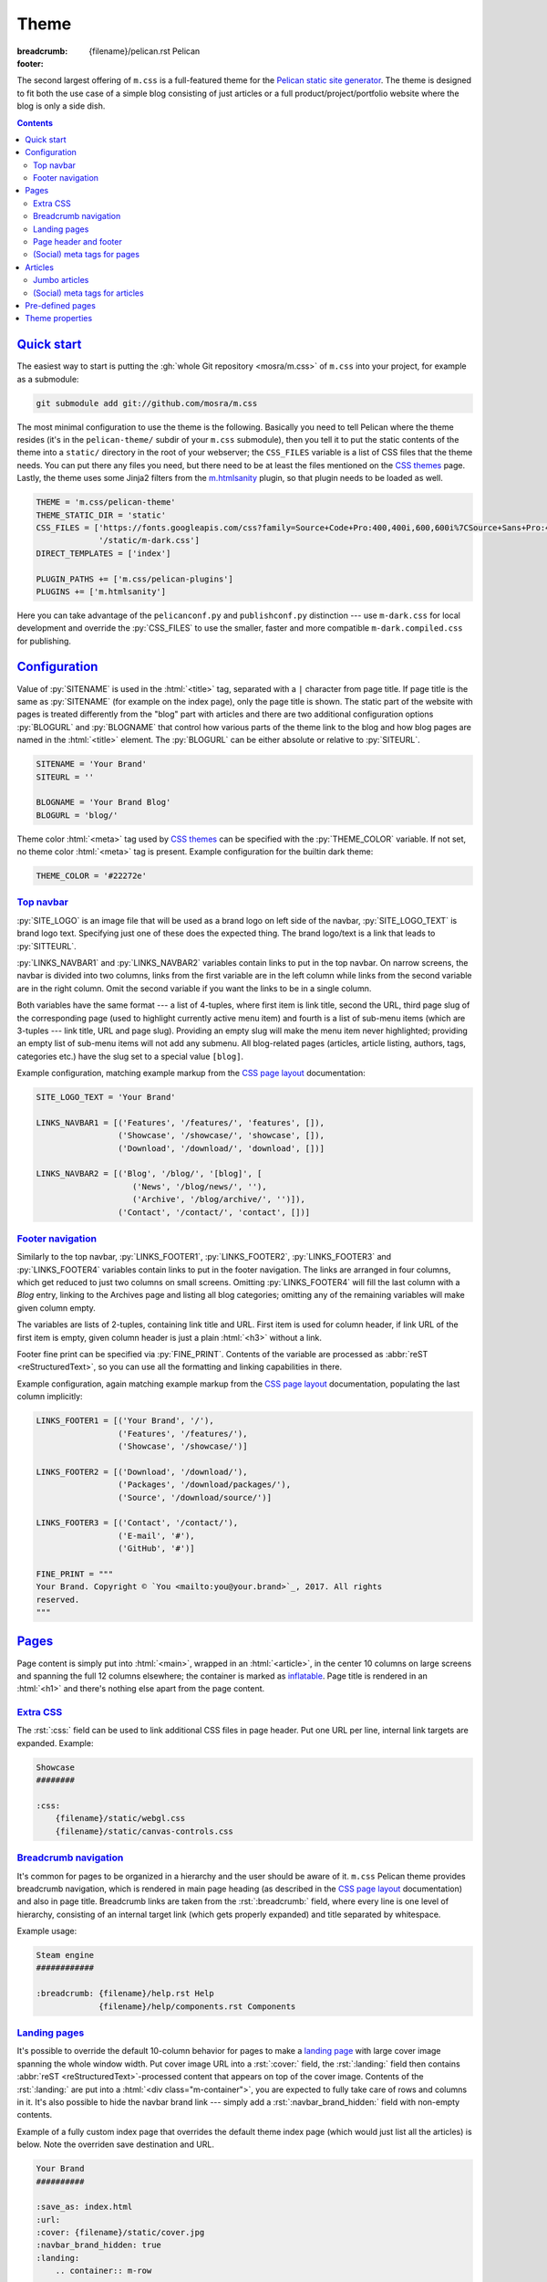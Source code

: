 ..
    This file is part of m.css.

    Copyright © 2017 Vladimír Vondruš <mosra@centrum.cz>

    Permission is hereby granted, free of charge, to any person obtaining a
    copy of this software and associated documentation files (the "Software"),
    to deal in the Software without restriction, including without limitation
    the rights to use, copy, modify, merge, publish, distribute, sublicense,
    and/or sell copies of the Software, and to permit persons to whom the
    Software is furnished to do so, subject to the following conditions:

    The above copyright notice and this permission notice shall be included
    in all copies or substantial portions of the Software.

    THE SOFTWARE IS PROVIDED "AS IS", WITHOUT WARRANTY OF ANY KIND, EXPRESS OR
    IMPLIED, INCLUDING BUT NOT LIMITED TO THE WARRANTIES OF MERCHANTABILITY,
    FITNESS FOR A PARTICULAR PURPOSE AND NONINFRINGEMENT. IN NO EVENT SHALL
    THE AUTHORS OR COPYRIGHT HOLDERS BE LIABLE FOR ANY CLAIM, DAMAGES OR OTHER
    LIABILITY, WHETHER IN AN ACTION OF CONTRACT, TORT OR OTHERWISE, ARISING
    FROM, OUT OF OR IN CONNECTION WITH THE SOFTWARE OR THE USE OR OTHER
    DEALINGS IN THE SOFTWARE.
..

Theme
#####

:breadcrumb: {filename}/pelican.rst Pelican
:footer:
    .. note-dim::
        :class: m-text-center

        `« Writing content <{filename}/pelican/writing-content.rst>`_ | `Pelican <{filename}/pelican.rst>`_

.. role:: rst(code)
    :language: rst

The second largest offering of ``m.css`` is a full-featured theme for the
`Pelican static site generator <https://getpelican.com/>`_. The theme is
designed to fit both the use case of a simple blog consisting of just articles
or a full product/project/portfolio website where the blog is only a side dish.

.. contents::
    :class: m-block m-default

`Quick start`_
==============

The easiest way to start is putting the :gh:`whole Git repository <mosra/m.css>`
of ``m.css`` into your project, for example as a submodule:

.. code:: sh

    git submodule add git://github.com/mosra/m.css

The most minimal configuration to use the theme is the following. Basically you
need to tell Pelican where the theme resides (it's in the ``pelican-theme/``
subdir of your ``m.css`` submodule), then you tell it to put the static
contents of the theme into a ``static/`` directory in the root of your
webserver; the ``CSS_FILES`` variable is a list of CSS files that the theme
needs. You can put there any files you need, but there need to be at least the
files mentioned on the `CSS themes <{filename}/css/themes.rst>`_ page. Lastly,
the theme uses some Jinja2 filters from the `m.htmlsanity <{filename}/plugins/htmlsanity.rst>`_
plugin, so that plugin needs to be loaded as well.

.. code:: py

    THEME = 'm.css/pelican-theme'
    THEME_STATIC_DIR = 'static'
    CSS_FILES = ['https://fonts.googleapis.com/css?family=Source+Code+Pro:400,400i,600,600i%7CSource+Sans+Pro:400,400i,600&amp;subset=latin-ext',
                 '/static/m-dark.css']
    DIRECT_TEMPLATES = ['index']

    PLUGIN_PATHS += ['m.css/pelican-plugins']
    PLUGINS += ['m.htmlsanity']

Here you can take advantage of the ``pelicanconf.py`` and ``publishconf.py``
distinction --- use ``m-dark.css`` for local development and override the
:py:`CSS_FILES` to use the smaller, faster and more compatible ``m-dark.compiled.css``
for publishing.

.. note-info::

    The above configuration should be enough to produce a (mostly empty)
    version of your website using the theme without any errors during
    processing. If that's not the case, please :gh:`report a bug <mosra/m.css/issues/new>`.
    Thank you!

`Configuration`_
================

Value of :py:`SITENAME` is used in the :html:`<title>` tag, separated with a
``|`` character from page title. If page title is the same as :py:`SITENAME`
(for example on the index page), only the page title is shown. The static part
of the website with pages is treated differently from the "blog" part with
articles and there are two additional configuration options :py:`BLOGURL` and
:py:`BLOGNAME` that control how various parts of the theme link to the blog and
how blog pages are named in the :html:`<title>` element. The :py:`BLOGURL` can
be either absolute or relative to :py:`SITEURL`.

.. code:: py

    SITENAME = 'Your Brand'
    SITEURL = ''

    BLOGNAME = 'Your Brand Blog'
    BLOGURL = 'blog/'

Theme color :html:`<meta>` tag used by `CSS themes`_ can be specified with
the :py:`THEME_COLOR` variable. If not set, no theme color :html:`<meta>` tag
is present. Example configuration for the builtin dark theme:

.. code:: py

    THEME_COLOR = '#22272e'

`Top navbar`_
-------------

:py:`SITE_LOGO` is an image file that will be used as a brand logo on left side
of the navbar, :py:`SITE_LOGO_TEXT` is brand logo text. Specifying just one of
these does the expected thing. The brand logo/text is a link that leads to
:py:`SITTEURL`.

:py:`LINKS_NAVBAR1` and :py:`LINKS_NAVBAR2` variables contain links to put in
the top navbar. On narrow screens, the navbar is divided into two columns,
links from the first variable are in the left column while links from the
second variable are in the right column. Omit the second variable if you want
the links to be in a single column.

Both variables have the same format --- a list of 4-tuples, where first item is
link title, second the URL, third page slug of the corresponding page (used
to highlight currently active menu item) and fourth is a list of sub-menu items
(which are 3-tuples --- link title, URL and page slug). Providing an empty slug
will make the menu item never highlighted; providing an empty list of sub-menu
items will not add any submenu. All blog-related pages (articles, article
listing, authors, tags, categories etc.) have the slug set to a special value
``[blog]``.

Example configuration, matching example markup from the
`CSS page layout <{filename}/css/page-layout.rst#sub-menus-in-the-navbar>`__
documentation:

.. code:: py

    SITE_LOGO_TEXT = 'Your Brand'

    LINKS_NAVBAR1 = [('Features', '/features/', 'features', []),
                     ('Showcase', '/showcase/', 'showcase', []),
                     ('Download', '/download/', 'download', [])]

    LINKS_NAVBAR2 = [('Blog', '/blog/', '[blog]', [
                        ('News', '/blog/news/', ''),
                        ('Archive', '/blog/archive/', '')]),
                     ('Contact', '/contact/', 'contact', [])]

`Footer navigation`_
--------------------

Similarly to the top navbar, :py:`LINKS_FOOTER1`, :py:`LINKS_FOOTER2`,
:py:`LINKS_FOOTER3` and :py:`LINKS_FOOTER4` variables contain links to put in
the footer navigation. The links are arranged in four columns, which get
reduced to just two columns on small screens. Omitting :py:`LINKS_FOOTER4` will
fill the last column with a *Blog* entry, linking to the Archives page and
listing all blog categories; omitting any of the remaining variables will make
given column empty.

The variables are lists of 2-tuples, containing link title and URL. First item
is used for column header, if link URL of the first item is empty, given column
header is just a plain :html:`<h3>` without a link.

Footer fine print can be specified via :py:`FINE_PRINT`. Contents of the
variable are processed as :abbr:`reST <reStructuredText>`, so you can use all
the formatting and linking capabilities in there.

Example configuration, again matching example markup from the
`CSS page layout <{filename}/css/page-layout.rst#footer-navigation>`__
documentation, populating the last column implicitly:

.. code:: py

    LINKS_FOOTER1 = [('Your Brand', '/'),
                     ('Features', '/features/'),
                     ('Showcase', '/showcase/')]

    LINKS_FOOTER2 = [('Download', '/download/'),
                     ('Packages', '/download/packages/'),
                     ('Source', '/download/source/')]

    LINKS_FOOTER3 = [('Contact', '/contact/'),
                     ('E-mail', '#'),
                     ('GitHub', '#')]

    FINE_PRINT = """
    Your Brand. Copyright © `You <mailto:you@your.brand>`_, 2017. All rights
    reserved.
    """

`Pages`_
========

Page content is simply put into :html:`<main>`, wrapped in an :html:`<article>`,
in the center 10 columns on large screens and spanning the full 12 columns
elsewhere; the container is marked as `inflatable <{filename}/css/grid.rst#inflatable-nested-grid>`_.
Page title is rendered in an :html:`<h1>` and there's nothing else apart from
the page content.

`Extra CSS`_
------------

The :rst:`:css:` field can be used to link additional CSS files in page header.
Put one URL per line, internal link targets are expanded. Example:

.. code:: rst

    Showcase
    ########

    :css:
        {filename}/static/webgl.css
        {filename}/static/canvas-controls.css

`Breadcrumb navigation`_
------------------------

It's common for pages to be organized in a hierarchy and the user should be
aware of it. ``m.css`` Pelican theme provides breadcrumb navigation, which is
rendered in main page heading (as described in the
`CSS page layout <{filename}/css/page-layout.rst#breadcrumb-navigation>`__
documentation) and also in page title. Breadcrumb links are taken from the
:rst:`:breadcrumb:` field, where every line is one level of hierarchy,
consisting of an internal target link (which gets properly expanded) and title
separated by whitespace.

Example usage:

.. code:: rst

    Steam engine
    ############

    :breadcrumb: {filename}/help.rst Help
                 {filename}/help/components.rst Components

.. note-info::

    You can see the breadcrumb in action on the top and bottom of this
    documentation page (and others).

`Landing pages`_
----------------

It's possible to override the default 10-column behavior for pages to make a
`landing page <{filename}/css/page-layout.rst#landing-pages>`__ with large
cover image spanning the whole window width. Put cover image URL into a
:rst:`:cover:` field, the :rst:`:landing:` field then contains
:abbr:`reST <reStructuredText>`-processed content that appears on top of the
cover image. Contents of the :rst:`:landing:` are put into a
:html:`<div class="m-container">`, you are expected to fully take care of rows
and columns in it. It's also possible to hide the navbar brand link --- simply
add a :rst:`:navbar_brand_hidden:` field with non-empty contents.

.. block-warning:: Configuration

    Currently, in order to have the :rst:`:landing:` field properly parsed, you
    need to explicitly list it in :py:`FORMATTED_FIELDS`. Don't forget that
    :py:`'summary'` is already listed there.

    .. code:: py

        FORMATTED_FIELDS += ['landing']

Example of a fully custom index page that overrides the default theme index
page (which would just list all the articles) is below. Note the overriden save
destination and URL.

.. code:: rst

    Your Brand
    ##########

    :save_as: index.html
    :url:
    :cover: {filename}/static/cover.jpg
    :navbar_brand_hidden: true
    :landing:
        .. container:: m-row

            .. container:: m-col-m-6 m-push-m-5

                .. raw:: html

                    <h1>Your Brand</h1>

                *This is the brand you need.*

.. block-warning:: Landing page title

    To give you full control over the landing page appearance, the page title
    is not rendered in :html:`<h1>` on top of the content as with usual pages.
    Instead you are expected to provide a heading inside the :rst:`:landing:`
    field. However, due to semantic restrictions of :abbr:`reST <reStructuredText>`,
    it's not possible to use section headers inside the :rst:`:landing:` field
    and you have to work around it using raw HTML blocks, as shown in the above
    example.

.. note-info::

    You can see the landing page in action on the `main project page <{filename}/index.rst>`_.

`Page header and footer`_
-------------------------

It's possible to add extra :abbr:`reST <reStructuredText>`-processed content
(such as page-specific navigation) before and after the page contents by
putting it into :rst:`:header:` / :rst:`:footer:` fields. Compared to having
these directly in page content, these will be put semantically outside the page
:html:`<article>` element (so even before the :html:`<h1>` heading and after
the last :html:`<section>` ends). The header / footer is put, equivalently to
page content, in the center 10 columns on large screens and spanning the full
12 columns elsewhere; the container is marked as `inflatable`_. Example of a
page-specific footer navigation, extending the breadcrumb navigation from
above:

.. code:: rst

    Steam engine
    ############

    :breadcrumb: {filename}/help.rst Help
                 {filename}/help/components.rst Components
    :footer:
        `« Water tank <{filename}/help/components/water-tank.rst>`_ |
        `Components <{filename}/help/components.rst>`_ |
        `Chimney » <{filename}/help/components/chimney.rst>`_

.. block-warning:: Configuration

    Similarly to landing page content, in order to have the :rst:`:header:` /
    :rst:`:footer:` fields properly parsed, you need to explicitly list them in
    :py:`FORMATTED_FIELDS`. Don't forget that :py:`'summary'` is already listed
    there.

    .. code:: py

        FORMATTED_FIELDS += ['header', 'footer']

`(Social) meta tags for pages`_
-------------------------------

You can use :rst:`:description:` field to populate :html:`<meta name="description">`,
which can be then shown in search engine results. Other than that, the field
does not appear anywhere on the rendered page. For sharing pages on Twitter,
Facebook and elsewhere, both `Open Graph <http://ogp.me/>`_ and
`Twitter Card <https://developer.twitter.com/en/docs/tweets/optimize-with-cards/overview/summary-card-with-large-image>`_
:html:`<meta>` tags are supported:

-   Page title is mapped to ``og:title`` / ``twitter:title``
-   Page URL is mapped to ``og:url`` / ``twitter:url``
-   The :rst:`:summary:` field is mapped to ``og:description`` /
    ``twitter:description``. Note that if the page doesn't have explicit
    summary, Pelican takes it from the first few sentences of the content and
    that may not be what you want. This is also different from the
    :rst:`:description:` field mentioned above and, unlike with articles,
    :rst:`:summary:` doesn't appear anywhere on the rendered page.
-   The :rst:`:cover:` field (e.g. the one used on `landing pages <#landing-pages>`_),
    if present, is mapped to ``og:image`` / ``twitter:image``. The exact same
    file is used without any resizing or cropping and is assumed to be in
    landscape.
-   ``twitter:card`` is set to ``summary_large_image`` if :rst:`:cover:` is
    present and to ``summary`` otherwise
-   ``og:type`` is set to ``website``

Example overriding the index page with essential properties for nice-looking
social links:

.. code:: rst

    Your Brand
    ##########

    :save_as: index.html
    :url:
    :cover: {filename}/static/cover.jpg
    :summary: This is the brand you need.

.. note-success::

    You can see how page links will display by pasting
    URL of the `index page <{filename}/index.rst>`_ into either
    `Facebook Debugger <https://developers.facebook.com/tools/debug/>`_ or
    `Twitter Card Validator <https://cards-dev.twitter.com/validator>`_.

`Articles`_
===========

Compared to pages, articles have additional metadata like :rst:`:date:`,
:rst:`:author:`, :rst:`:category:` and :rst:`tags` that order them and divide
them into various sections. Besides that, there's article :rst:`:summary:`,
that, unlike with pages, is displayed at the top of the article, along with
other metadata.

All article listing pages (archives, categories, tags, authors) are displaying
just the article summary and the full article content is available only on the
dedicated article page. An exception to this is the main index or archive page,
where the first article is fully expanded so the users are greeted with some
actual content instead of just a boring list of article summaries.

`Jumbo articles`_
-----------------

`Jumbo articles <{filename}/css/page-layout.rst#jumbo-articles>`__ are made
by including the :rst:`:cover:` field containing URL of the cover image.
Besides that, if the title contains an em-dash (---), it gets split into a
title and subtitle that's then rendered in a different font size. Example:

.. code:: rst

    An Article --- a jumbo one
    ##########################

    :cover: {filename}/static/ship.jpg
    :slug: jumbo-article
    :summary: Article summary paragraph.

.. note-info::

    You can compare how an article with nearly the same contents looks as
    `a normal article <{filename}/examples/article.rst>`_ and a
    `jumbo article <{filename}/examples/jumbo-article.rst>`_.

`(Social) meta tags for articles`_
----------------------------------

Like with pages, you can use :rst:`:description:` field to populate
:html:`<meta name="description">`, which can be then shown in search engine
results. Other than that, the field doesn't appear anywhere in the rendered
article. `Open Graph`_ and `Twitter Card`_ :html:`<meta>` tags are also
supported in a similar way:

-   Article title is mapped to ``og:title`` / ``twitter:title``
-   Pernament article URL is mapped to ``og:url`` / ``twitter:url``
-   The :rst:`:summary:` field is mapped to ``og:description`` /
    ``twitter:description``. Note that if the article doesn't have explicit
    summary, Pelican takes it from the first few sentences of the content and
    that may not be what you want. This is also different from the
    :rst:`:description:` field mentioned above.
-   The :rst:`:cover:` field from `jumbo articles <#jumbo-articles>`_, if
    present, is mapped to ``og:image`` / ``twitter:image``. The exact same
    file is used without any resizing or cropping and is assumed to be in
    landscape.
-   ``twitter:card`` is set to ``summary_large_image`` if :rst:`:cover:` is
    present and to ``summary`` otherwise
-   ``og:type`` is set to ``article``

.. note-success::

    You can see how article links will display by pasting
    URL of e.g. the `jumbo article`_ into either `Facebook Debugger`_ or
    `Twitter Card Validator`_.

`Pre-defined pages`_
====================

With the default configuration above the index page is just a list of articles
with the first being expanded, the same is for the archives page. If you want
to have a custom index page (for example a `landing page <#landing-pages>`_),
remove :py:`'index'` from the :py:`DIRECT_TEMPLATES` setting:

.. code:: py

    DIRECT_TEMPLATES = []

Every category, tag and author has its own page that lists corresponding
articles in a way similar to the index or archives page, but without the first
article expanded. On the top of the page there is a note stating what condition
the articles are filtered with.

.. note-info::

    See how an example `category page looks <{category}Examples>`_.

Index, archive and all category/tag/author pages are paginated based on the
:py:`DEFAULT_PAGINATION` setting --- on the bottom of each page there are link
to prev and next page, besides that there's :html:`<link rel="prev">` and
:html:`<link rel="next">` that provides the same as a hint to search engines.

.. note-warning::

    The ``m.css`` Pelican theme doesn't provide per-year, per-month or per-day
    archive pages or category, tag, author *list* pages at the moment. List of
    categories and tags is available in a sidebar from any article or article
    listing page.

`Theme properties`_
===================

The theme markup is designed to have readable, nicely indented output. The code
is valid HTML5 and should be parsable as XML.

.. note-danger::

    This is one of the main goals of this project. Please
    :gh:`report a bug <mosra/m.css/issues/new>` if it's not like that.

